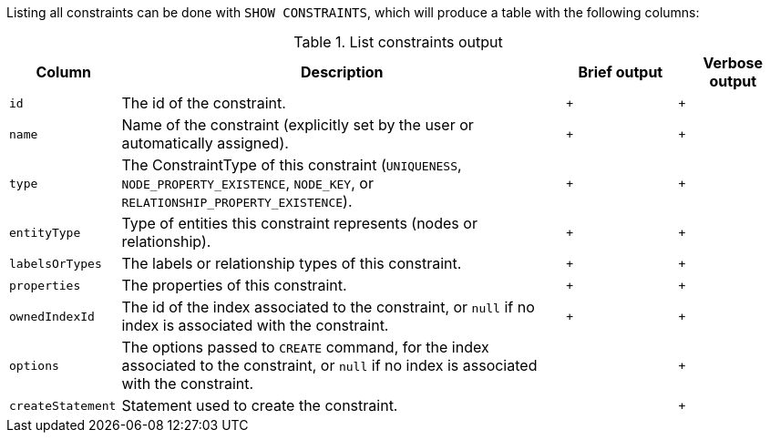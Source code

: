Listing all constraints can be done with `SHOW CONSTRAINTS`, which will produce a table with the following columns:

.List constraints output
[options="header", width="100%", cols="1a,4,^.^,^"]
|===
| Column
| Description
| Brief output
| Verbose output

| `id`
| The id of the constraint.
| `+`
| `+`

| `name`
| Name of the constraint (explicitly set by the user or automatically assigned).
| `+`
| `+`

| `type`
| The ConstraintType of this constraint (`UNIQUENESS`, `NODE_PROPERTY_EXISTENCE`, `NODE_KEY`, or `RELATIONSHIP_PROPERTY_EXISTENCE`).
| `+`
| `+`

| `entityType`
| Type of entities this constraint represents (nodes or relationship).
| `+`
| `+`

| `labelsOrTypes`
| The labels or relationship types of this constraint.
| `+`
| `+`

| `properties`
| The properties of this constraint.
| `+`
| `+`

| `ownedIndexId`
| The id of the index associated to the constraint, or `null` if no index is associated with the constraint.
| `+`
| `+`

| `options`
| The options passed to `CREATE` command, for the index associated to the constraint, or `null` if no index is associated with the constraint.
|
| `+`

| `createStatement`
| Statement used to create the constraint.
|
| `+`
|===
